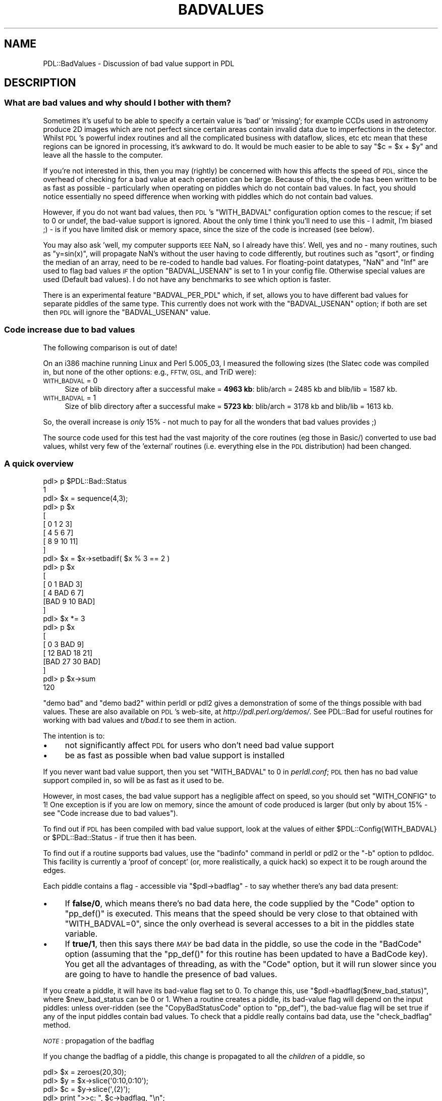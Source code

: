 .\" Automatically generated by Pod::Man 4.14 (Pod::Simple 3.40)
.\"
.\" Standard preamble:
.\" ========================================================================
.de Sp \" Vertical space (when we can't use .PP)
.if t .sp .5v
.if n .sp
..
.de Vb \" Begin verbatim text
.ft CW
.nf
.ne \\$1
..
.de Ve \" End verbatim text
.ft R
.fi
..
.\" Set up some character translations and predefined strings.  \*(-- will
.\" give an unbreakable dash, \*(PI will give pi, \*(L" will give a left
.\" double quote, and \*(R" will give a right double quote.  \*(C+ will
.\" give a nicer C++.  Capital omega is used to do unbreakable dashes and
.\" therefore won't be available.  \*(C` and \*(C' expand to `' in nroff,
.\" nothing in troff, for use with C<>.
.tr \(*W-
.ds C+ C\v'-.1v'\h'-1p'\s-2+\h'-1p'+\s0\v'.1v'\h'-1p'
.ie n \{\
.    ds -- \(*W-
.    ds PI pi
.    if (\n(.H=4u)&(1m=24u) .ds -- \(*W\h'-12u'\(*W\h'-12u'-\" diablo 10 pitch
.    if (\n(.H=4u)&(1m=20u) .ds -- \(*W\h'-12u'\(*W\h'-8u'-\"  diablo 12 pitch
.    ds L" ""
.    ds R" ""
.    ds C` ""
.    ds C' ""
'br\}
.el\{\
.    ds -- \|\(em\|
.    ds PI \(*p
.    ds L" ``
.    ds R" ''
.    ds C`
.    ds C'
'br\}
.\"
.\" Escape single quotes in literal strings from groff's Unicode transform.
.ie \n(.g .ds Aq \(aq
.el       .ds Aq '
.\"
.\" If the F register is >0, we'll generate index entries on stderr for
.\" titles (.TH), headers (.SH), subsections (.SS), items (.Ip), and index
.\" entries marked with X<> in POD.  Of course, you'll have to process the
.\" output yourself in some meaningful fashion.
.\"
.\" Avoid warning from groff about undefined register 'F'.
.de IX
..
.nr rF 0
.if \n(.g .if rF .nr rF 1
.if (\n(rF:(\n(.g==0)) \{\
.    if \nF \{\
.        de IX
.        tm Index:\\$1\t\\n%\t"\\$2"
..
.        if !\nF==2 \{\
.            nr % 0
.            nr F 2
.        \}
.    \}
.\}
.rr rF
.\" ========================================================================
.\"
.IX Title "BADVALUES 1"
.TH BADVALUES 1 "2019-12-08" "perl v5.32.0" "User Contributed Perl Documentation"
.\" For nroff, turn off justification.  Always turn off hyphenation; it makes
.\" way too many mistakes in technical documents.
.if n .ad l
.nh
.SH "NAME"
PDL::BadValues \- Discussion of bad value support in PDL
.SH "DESCRIPTION"
.IX Header "DESCRIPTION"
.SS "What are bad values and why should I bother with them?"
.IX Subsection "What are bad values and why should I bother with them?"
Sometimes it's useful to be able to specify a certain value is 'bad' or 
\&'missing'; for example CCDs used in astronomy produce 2D images which are not
perfect since certain areas contain invalid data due to imperfections in the
detector.  Whilst \s-1PDL\s0's powerful index
routines and all the complicated business with dataflow, slices, etc etc mean 
that these regions can be ignored in processing, it's awkward to do. It would
be much easier to be able to say \f(CW\*(C`$c = $x + $y\*(C'\fR and leave all the hassle to 
the computer.
.PP
If you're not interested in this, then you may (rightly) be concerned 
with how this affects the speed of \s-1PDL,\s0 since the overhead of checking for a
bad value at each operation can be large. 
Because of this, the code has been written to be as fast as possible \-
particularly when operating on piddles which do not contain bad values.
In fact, you should notice essentially no speed difference when working 
with piddles which do not contain bad values.
.PP
However, if you do not want bad values, then \s-1PDL\s0's \f(CW\*(C`WITH_BADVAL\*(C'\fR 
configuration option comes to the rescue; if set to 0 or undef, the bad-value 
support is ignored.
About the only time I think you'll need to use this \- I admit, I'm biased ;) \-
is if you have limited disk or memory space, since the size of the code
is increased (see below).
.PP
You may also ask 'well, my computer supports \s-1IEEE\s0 NaN, so I already have this'.
Well, yes and no \- many routines, such as \f(CW\*(C`y=sin(x)\*(C'\fR, will propagate NaN's 
without the user having to code differently, but routines such as \f(CW\*(C`qsort\*(C'\fR, or
finding the median of an array, need to be re-coded to handle bad values.
For floating-point datatypes, \f(CW\*(C`NaN\*(C'\fR and \f(CW\*(C`Inf\*(C'\fR are used to flag bad values
\&\fI\s-1IF\s0\fR the option \f(CW\*(C`BADVAL_USENAN\*(C'\fR is set to 1 in your config file.  Otherwise
special values are used (Default bad values).  I
do not have any benchmarks to see which option is faster.
.PP
There is an experimental feature \f(CW\*(C`BADVAL_PER_PDL\*(C'\fR which, if set,
allows you to have different bad values for separate piddles of the
same type. This currently does not work with the \f(CW\*(C`BADVAL_USENAN\*(C'\fR option;
if both are set then \s-1PDL\s0 will ignore the \f(CW\*(C`BADVAL_USENAN\*(C'\fR value.
.SS "Code increase due to bad values"
.IX Subsection "Code increase due to bad values"
The following comparison is out of date!
.PP
On an i386 machine running Linux and Perl 5.005_03, I measured the 
following sizes (the Slatec code was compiled in, but none of the other 
options: e.g., \s-1FFTW, GSL,\s0 and TriD were):
.IP "\s-1WITH_BADVAL\s0 = 0" 4
.IX Item "WITH_BADVAL = 0"
Size of blib directory after a successful make = \fB4963 kb\fR:
blib/arch = 2485 kb and blib/lib = 1587 kb.
.IP "\s-1WITH_BADVAL\s0 = 1" 4
.IX Item "WITH_BADVAL = 1"
Size of blib directory after a successful make = \fB5723 kb\fR:
blib/arch = 3178 kb and blib/lib = 1613 kb.
.PP
So, the overall increase is \fIonly\fR 15% \- not much to pay for all
the wonders that bad values provides ;)
.PP
The source code used for this test had the vast majority of the core routines 
(eg those in Basic/) converted to use bad values, whilst very few of the 'external' 
routines (i.e. everything else in the \s-1PDL\s0 distribution) had been changed.
.SS "A quick overview"
.IX Subsection "A quick overview"
.Vb 10
\& pdl> p $PDL::Bad::Status
\& 1
\& pdl> $x = sequence(4,3);
\& pdl> p $x
\& [
\&  [ 0  1  2  3]
\&  [ 4  5  6  7]
\&  [ 8  9 10 11]
\& ]
\& pdl> $x = $x\->setbadif( $x % 3 == 2 )
\& pdl> p $x
\& [
\&  [  0   1 BAD   3]
\&  [  4 BAD   6   7]
\&  [BAD   9  10 BAD]
\& ]
\& pdl> $x *= 3
\& pdl> p $x
\& [
\&  [  0   3 BAD   9]
\&  [ 12 BAD  18  21]
\&  [BAD  27  30 BAD]
\& ]
\& pdl> p $x\->sum
\& 120
.Ve
.PP
\&\f(CW\*(C`demo bad\*(C'\fR and \f(CW\*(C`demo bad2\*(C'\fR
within perldl or pdl2 gives a demonstration of some of the things
possible with bad values.  These are also available on \s-1PDL\s0's web-site,
at \fIhttp://pdl.perl.org/demos/\fR.  See PDL::Bad for useful routines for working 
with bad values and \fIt/bad.t\fR to see them in action.
.PP
The intention is to:
.IP "\(bu" 4
not significantly affect \s-1PDL\s0 for users who don't need bad value support
.IP "\(bu" 4
be as fast as possible when bad value support is installed
.PP
If you never want bad value support, then you set \f(CW\*(C`WITH_BADVAL\*(C'\fR to 0 in 
\&\fIperldl.conf\fR; \s-1PDL\s0 then has no bad value support compiled in, so will be as fast
as it used to be.
.PP
However, in most cases, the bad value support has a negligible affect on speed,
so you should set \f(CW\*(C`WITH_CONFIG\*(C'\fR to 1! One exception is if you are low on memory,
since the amount of code produced is larger (but only by about 15% \- see
\&\*(L"Code increase due to bad values\*(R").
.PP
To find out if \s-1PDL\s0 has been compiled with bad value support, look at the values
of either \f(CW$PDL::Config{WITH_BADVAL}\fR or \f(CW$PDL::Bad::Status\fR \- if true then
it has been.
.PP
To find out if a routine supports bad values, use the \f(CW\*(C`badinfo\*(C'\fR command in
perldl or pdl2 or the \f(CW\*(C`\-b\*(C'\fR option to
pdldoc.  This facility is currently a 'proof of concept'
(or, more realistically, a quick hack) so expect it to be rough around the edges.
.PP
Each piddle contains a flag \- accessible via \f(CW\*(C`$pdl\->badflag\*(C'\fR \- to say 
whether there's any bad data present:
.IP "\(bu" 4
If \fBfalse/0\fR, which means there's no bad data here, the code supplied by the 
\&\f(CW\*(C`Code\*(C'\fR option to \f(CW\*(C`pp_def()\*(C'\fR is executed. This means that the speed should be 
very close to that obtained with \f(CW\*(C`WITH_BADVAL=0\*(C'\fR, since the only overhead is 
several accesses to a bit in the piddles state variable.
.IP "\(bu" 4
If \fBtrue/1\fR, then this says there \fI\s-1MAY\s0\fR be bad data in the piddle, so use the
code in the \f(CW\*(C`BadCode\*(C'\fR option (assuming that the \f(CW\*(C`pp_def()\*(C'\fR for this routine 
has been updated to have a BadCode key). 
You get all the advantages of threading, as with the \f(CW\*(C`Code\*(C'\fR option, 
but it will run slower since you are going to have to handle the presence of bad values.
.PP
If you create a piddle, it will have its bad-value flag set to 0. To change 
this, use \f(CW\*(C`$pdl\->badflag($new_bad_status)\*(C'\fR, where \f(CW$new_bad_status\fR can be 0 or 1.
When a routine creates a piddle, its bad-value flag will depend on the input
piddles: unless over-ridden (see the \f(CW\*(C`CopyBadStatusCode\*(C'\fR option to \f(CW\*(C`pp_def\*(C'\fR), the 
bad-value flag will be set true if any of the input piddles contain bad values.
To check that a piddle really contains bad data, use the \f(CW\*(C`check_badflag\*(C'\fR method.
.PP
\&\fI\s-1NOTE\s0\fR: propagation of the badflag
.PP
If you change the badflag of a piddle, this change is propagated to all
the \fIchildren\fR of a piddle, so
.PP
.Vb 8
\&   pdl> $x = zeroes(20,30);
\&   pdl> $y = $x\->slice(\*(Aq0:10,0:10\*(Aq);
\&   pdl> $c = $y\->slice(\*(Aq,(2)\*(Aq);
\&   pdl> print ">>c: ", $c\->badflag, "\en";
\&   >>c: 0
\&   pdl> $x\->badflag(1);
\&   pdl> print ">>c: ", $c\->badflag, "\en";
\&   >>c: 1
.Ve
.PP
\&\fINo\fR change is made to the parents of a piddle, so
.PP
.Vb 5
\&   pdl> print ">>a: ", $x\->badflag, "\en";
\&   >>a: 1
\&   pdl> $c\->badflag(0);
\&   pdl> print ">>a: ", $x\->badflag, "\en";
\&   >>a: 1
.Ve
.PP
Thoughts:
.IP "\(bu" 4
the badflag can \s-1ONLY\s0 be cleared \s-1IF\s0 a piddle has \s-1NO\s0 parents,
and that this change will propagate to all the children of that
piddle. I am not so keen on this anymore (too awkward to code, for
one).
.IP "\(bu" 4
\&\f(CW\*(C`$x\->badflag(1)\*(C'\fR should propagate the badflag to \s-1BOTH\s0 parents and
children.
.PP
This shouldn't be hard to implement (although an initial attempt failed!). 
Does it make sense though? There's also
the issue of what happens if you change the badvalue of a piddle \- should
these propagate to children/parents (yes) or whether you should only be
able to change the badvalue at the 'top' level \- i.e. those piddles which do
not have parents.
.PP
The \f(CW\*(C`orig_badvalue()\*(C'\fR method returns the compile-time value for a given 
datatype. It works on piddles, PDL::Type objects, and numbers \- eg
.PP
.Vb 1
\&  $pdl\->orig_badvalue(), byte\->orig_badvalue(), and orig_badvalue(4).
.Ve
.PP
It also has a horrible name...
.PP
To get the current bad value, use the \f(CW\*(C`badvalue()\*(C'\fR method \- it has the same
syntax as \f(CW\*(C`orig_badvalue()\*(C'\fR.
.PP
To change the current bad value, supply the new number to badvalue \- eg
.PP
.Vb 1
\&  $pdl\->badvalue(2.3), byte\->badvalue(2), badvalue(5,\-3e34).
.Ve
.PP
\&\fINote\fR: the value is silently converted to the correct C type, and
returned \- i.e. \f(CW\*(C`byte\->badvalue(\-26)\*(C'\fR returns 230 on my Linux machine.
It is also a \f(CW\*(C`nop\*(C'\fR for floating-point types when \f(CW\*(C`BADVAL_USENAN\*(C'\fR is true.
.PP
Note that changes to the bad value are \fI\s-1NOT\s0\fR propagated to previously-created
piddles \- they will still have the bad value set, but suddenly the elements
that were bad will become 'good', but containing the old bad value.
See discussion below.  It's not a problem for floating-point types
which use NaN, since you can not change their badvalue.
.SS "Bad values and boolean operators"
.IX Subsection "Bad values and boolean operators"
For those boolean operators in PDL::Ops, evaluation 
on a bad value returns the bad value.  Whilst this means that
.PP
.Vb 1
\& $mask = $img > $thresh;
.Ve
.PP
correctly propagates bad values, it \fIwill\fR cause problems
for checks such as
.PP
.Vb 1
\& do_something() if any( $img > $thresh );
.Ve
.PP
which need to be re-written as something like
.PP
.Vb 1
\& do_something() if any( setbadtoval( ($img > $thresh), 0 ) );
.Ve
.PP
When using one of the 'projection' functions in PDL::Ufunc \- such as 
orover \- 
bad values are skipped over (see the documentation of these
functions for the current (poor) handling of the case when
all elements are bad).
.SS "A bad value for each piddle, and related issues"
.IX Subsection "A bad value for each piddle, and related issues"
An \fBexperimental\fR option \f(CW\*(C`BADVAL_PER_PDL\*(C'\fR has been added to \fIperldl.conf\fR
to allow per-piddle bad values. The documentation has not been updated
to account for this change.
.PP
The following is relevant only for integer types, and for floating-point
types if \f(CW\*(C`BADVAL_USENAN\*(C'\fR was not set when \s-1PDL\s0 was built.
.PP
Currently, there is one bad value for each datatype. The code is written so 
that we could have a separate bad value for each piddle (stored in the 
pdl structure) \- this would then remove the current problem of:
.PP
.Vb 9
\& pdl> $x = byte( 1, 2, byte\->badvalue, 4, 5 );
\& pdl> p $x;
\& [1 2 255 4 5]
\& pdl> $x\->badflag(1)
\& pdl> p $x;
\& [1 2 BAD 4 5]
\& pdl> byte\->badvalue(0);
\& pdl> p $x;
\& [1 2 255 4 5]
.Ve
.PP
ie the bad value in \f(CW$a\fR has lost its \fIbad\fR status using the current 
implementation.  It would almost certainly cause problems elsewhere though!
.SH "IMPLEMENTATION DETAILS"
.IX Header "IMPLEMENTATION DETAILS"
\&\s-1PDL\s0 code just needs to access the \f(CW%PDL::Config\fR
array (e.g. \fIBasic/Bad/bad.pd\fR) to find out whether bad-value support is required.
.PP
A new flag has been added to the state of a piddle \- \f(CW\*(C`PDL_BADVAL\*(C'\fR. If unset, then
the piddle does not contain bad values, and so all the support code can be 
ignored. If set, it does not guarantee that bad values are present, just that
they should be checked for. Thanks to Christian, \f(CW\*(C`badflag()\*(C'\fR \- which 
sets/clears this flag (see \fIBasic/Bad/bad.pd\fR) \- will update \fI\s-1ALL\s0\fR the 
children/grandchildren/etc of a piddle if its state changes (see 
\&\f(CW\*(C`badflag\*(C'\fR in \fIBasic/Bad/bad.pd\fR and
\&\f(CW\*(C`propagate_badflag\*(C'\fR in \fIBasic/Core/Core.xs.PL\fR). 
It's not clear what to do with parents: I can see the reason for propagating a 
\&'set badflag' request to parents, but I think a child should \s-1NOT\s0 be able to clear 
the badflag of a parent. 
There's also the issue of what happens when you change the bad value for a piddle.
.PP
The \f(CW\*(C`pdl_trans\*(C'\fR structure has been extended to include an integer value,
\&\f(CW\*(C`bvalflag\*(C'\fR, which acts as a switch to tell the code whether to handle bad values
or not. This value is set if any of the input piddles have their \f(CW\*(C`PDL_BADVAL\*(C'\fR 
flag set (although this code can be replaced by setting \f(CW\*(C`FindBadStateCode\*(C'\fR in 
pp_def).  The logic of the check is going to get a tad more complicated
if I allow routines to fall back to using the \f(CW\*(C`Code\*(C'\fR section for 
floating-point types (i.e. those routines with \f(CW\*(C`NoBadifNaN => 1\*(C'\fR
when \f(CW\*(C`BADVAL_USENAN\*(C'\fR is true).
.PP
The bad values for the integer types
are now stored in a structure within the Core \s-1PDL\s0 structure
\&\- \f(CW\*(C`PDL.bvals\*(C'\fR (eg \fIBasic/Core/pdlcore.h.PL\fR); see also 
\&\f(CW\*(C`typedef badvals\*(C'\fR in \fIBasic/Core/pdl.h.PL\fR and the
\&\s-1BOOT\s0 code of \fIBasic/Core/Core.xs.PL\fR where the values are initialised to 
(hopefully) sensible values.
See \fIPDL/Bad/bad.pd\fR for read/write routines to the values.
.PP
The addition of the \f(CW\*(C`BADVAL_PER_PDL\*(C'\fR option has resulted in additional
changes to the internals of piddles. These changes are not documented yet.
.SS "Why not make a \s-1PDL\s0 subclass?"
.IX Subsection "Why not make a PDL subclass?"
The support for bad values could have been done as a \s-1PDL\s0 sub-class.
The advantage of this approach would be that you only load in the code 
to handle bad values if you actually want to use them.
The downside is that the code then gets separated: any bug fixes/improvements
have to be done to the code in two different files.  With the present approach
the code is in the same \f(CW\*(C`pp_def\*(C'\fR function (although there is still the problem
that both \f(CW\*(C`Code\*(C'\fR and \f(CW\*(C`BadCode\*(C'\fR sections need updating).
.SS "Default bad values"
.IX Subsection "Default bad values"
The default/original bad values are set to (taken from the Starlink
distribution):
.PP
.Vb 1
\&  #include <limits.h>
\&
\&  PDL_Byte    ==  UCHAR_MAX
\&  PDL_Short   ==   SHRT_MIN
\&  PDL_Ushort  ==  USHRT_MAX
\&  PDL_Long    ==    INT_MIN
.Ve
.PP
If \f(CW\*(C`BADVAL_USENAN == 0\*(C'\fR, then we also have
.PP
.Vb 2
\&  PDL_Float   ==   \-FLT_MAX
\&  PDL_Double  ==   \-DBL_MAX
.Ve
.PP
otherwise all of \f(CW\*(C`NaN\*(C'\fR, \f(CW\*(C`+Inf\*(C'\fR, and
\&\f(CW\*(C`\-Inf\*(C'\fR are taken to be bad for floating-point types. 
In this case, the bad value can't be changed, unlike the 
integer types.
.SS "How do I change a routine to handle bad values?"
.IX Subsection "How do I change a routine to handle bad values?"
Examples can be found in most of the \fI*.pd\fR files in \fIBasic/\fR (and
hopefully many more places soon!). 
Some of the logic might appear a bit unclear \- that's probably because it
is! Comments appreciated.
.PP
All routines should automatically propagate the bad status flag to output
piddles, unless you declare otherwise.
.PP
If a routine explicitly deals with bad values, you must provide this option
to pp_def:
.PP
.Vb 1
\&   HandleBad => 1
.Ve
.PP
This ensures that the correct variables are initialised for the \f(CW$ISBAD\fR etc
macros. It is also used by the automatic document-creation routines to
provide default information on the bad value support of a routine without
the user having to type it themselves (this is in its early stages).
.PP
To flag a routine as \s-1NOT\s0 handling bad values, use
.PP
.Vb 1
\&   HandleBad => 0
.Ve
.PP
This \fIshould\fR cause the routine to print a warning if it's sent any piddles
with the bad flag set. Primitive's \f(CW\*(C`intover\*(C'\fR has had this set \- since it
would be awkward to convert \- but I've not tried it out to see if it works.
.PP
If you want to handle bad values but not set the state of all the output
piddles, or if it's only one input piddle that's important, then look
at the \s-1PP\s0 rules \f(CW\*(C`NewXSFindBadStatus\*(C'\fR and \f(CW\*(C`NewXSCopyBadStatus\*(C'\fR and the
corresponding \f(CW\*(C`pp_def\*(C'\fR options:
.IP "FindBadStatusCode" 4
.IX Item "FindBadStatusCode"
By default, \f(CW\*(C`FindBadStatusCode\*(C'\fR creates code which sets 
\&\f(CW\*(C`$PRIV(bvalflag)\*(C'\fR depending on the state of the bad flag
of the input piddles: see \f(CW\*(C`findbadstatus\*(C'\fR in \fIBasic/Gen/PP.pm\fR.
User-defined code should also store the value of \f(CW\*(C`bvalflag\*(C'\fR
in the \f(CW\*(C`$BADFLAGCACHE()\*(C'\fR variable.
.IP "CopyBadStatusCode" 4
.IX Item "CopyBadStatusCode"
The default code here is a bit simpler than for \f(CW\*(C`FindBadStatusCode\*(C'\fR:
the bad flag of the output piddles are set if 
\&\f(CW\*(C`$BADFLAGCACHE()\*(C'\fR is true after the code has been
evaluated.  Sometimes \f(CW\*(C`CopyBadStatusCode\*(C'\fR is set to an empty string,
with the responsibility of setting the badflag of the output piddle
left to the \f(CW\*(C`BadCode\*(C'\fR section (e.g. the \f(CW\*(C`xxxover\*(C'\fR routines
in \fIBasic/Primitive/primitive.pd\fR).
.Sp
Prior to \s-1PDL 2.4.3\s0 we used \f(CW\*(C`$PRIV(bvalflag)\*(C'\fR
instead of \f(CW\*(C`$BADFLAGCACHE()\*(C'\fR. This is dangerous since the \f(CW\*(C`$PRIV()\*(C'\fR
structure is not guaranteed to be valid at this point in the
code.
.PP
If you have a routine that you want to be able to use as in-place, look
at the routines in \fIbad.pd\fR (or \fIops.pd\fR)
which use the \f(CW\*(C`in\-place\*(C'\fR option to see how the
bad flag is propagated to children using the \f(CW\*(C`xxxBadStatusCode\*(C'\fR options.
I decided not to automate this as rules would be a
little complex, since not every in-place op will need to propagate the 
badflag (eg unary functions).
.PP
If the option
.PP
.Vb 1
\&   HandleBad => 1
.Ve
.PP
is given, then many things happen.  For integer types, the readdata code 
automatically creates a variable called \f(CW\*(C`<pdl name>_badval\*(C'\fR, 
which contains the bad value for that piddle (see
\&\f(CW\*(C`get_xsdatapdecl()\*(C'\fR in \fIBasic/Gen/PP/PdlParObjs.pm\fR).  However, do not 
hard code this name into your code!
Instead use macros (thanks to Tuomas for the suggestion):
.PP
.Vb 3
\&  \*(Aq$ISBAD(a(n=>1))\*(Aq  expands to \*(Aq$a(n=>1) == a_badval\*(Aq
\&  \*(Aq$ISGOOD(a())\*(Aq                \*(Aq$a()     != a_badval\*(Aq
\&  \*(Aq$SETBAD(bob())\*(Aq              \*(Aq$bob()    = bob_badval\*(Aq
.Ve
.PP
well, the \f(CW\*(C`$a(...)\*(C'\fR is expanded as well. Also, you can use a \f(CW\*(C`$\*(C'\fR before the
pdl name, if you so wish, but it begins to look like line noise \-
eg \f(CW\*(C`$ISGOOD($a())\*(C'\fR.
.PP
If you cache a piddle value in a variable \*(-- eg \f(CW\*(C`index\*(C'\fR in \fIslices.pd\fR \*(--
the following routines are useful:
.PP
.Vb 3
\&   \*(Aq$ISBADVAR(c_var,pdl)\*(Aq       \*(Aqc_var == pdl_badval\*(Aq
\&   \*(Aq$ISGOODVAR(c_var,pdl)\*(Aq      \*(Aqc_var != pdl_badval\*(Aq
\&   \*(Aq$SETBADVAR(c_var,pdl)\*(Aq      \*(Aqc_var  = pdl_badval\*(Aq
.Ve
.PP
The following have been introduced, They may need playing around with to 
improve their use.
.PP
.Vb 3
\&  \*(Aq$PPISBAD(CHILD,[i])          \*(AqCHILD_physdatap[i] == CHILD_badval\*(Aq
\&  \*(Aq$PPISGOOD(CHILD,[i])         \*(AqCHILD_physdatap[i] != CHILD_badval\*(Aq
\&  \*(Aq$PPSETBAD(CHILD,[i])         \*(AqCHILD_physdatap[i]  = CHILD_badval\*(Aq
.Ve
.PP
If \f(CW\*(C`BADVAL_USENAN\*(C'\fR is set, then 
it's a bit different for \f(CW\*(C`float\*(C'\fR and \f(CW\*(C`double\*(C'\fR, where we consider
\&\f(CW\*(C`NaN\*(C'\fR, \f(CW\*(C`+Inf\*(C'\fR, and \f(CW\*(C`\-Inf\*(C'\fR all to be bad. In this case:
.PP
.Vb 3
\&  ISBAD   becomes   finite(piddle) == 0
\&  ISGOOD            finite(piddle) != 0
\&  SETBAD            piddle          = NaN
.Ve
.PP
where the value for NaN is discussed below in
Handling NaN values.
.PP
This all means that you can change
.PP
.Vb 1
\&   Code => \*(Aq$a() = $b() + $c();\*(Aq
.Ve
.PP
to
.PP
.Vb 5
\&   BadCode => \*(Aqif ( $ISBAD(b()) || $ISBAD(c()) ) { 
\&                 $SETBAD(a()); 
\&               } else {
\&                 $a() = $b() + $c();
\&               }\*(Aq
.Ve
.PP
leaving Code as it is. PP::PDLCode will then create a loop something like
.PP
.Vb 5
\&   if ( _\|_trans\->bvalflag ) {
\&        threadloop over BadCode
\&   } else { 
\&        threadloop over Code
\&   }
.Ve
.PP
(it's probably easier to just look at the \fI.xs\fR file to see what goes on).
.SS "Going beyond the Code section"
.IX Subsection "Going beyond the Code section"
Similar to \f(CW\*(C`BadCode\*(C'\fR, there's \f(CW\*(C`BadBackCode\*(C'\fR, and \f(CW\*(C`BadRedoDimsCode\*(C'\fR.
.PP
Handling \f(CW\*(C`EquivCPOffsCode\*(C'\fR is a bit different: under the assumption that the
only access to data is via the \f(CW\*(C`$EQUIVCPOFFS(i,j)\*(C'\fR macro, then we can 
automatically create the 'bad' version of it; see the \f(CW\*(C`[EquivCPOffsCode]\*(C'\fR
and \f(CW\*(C`[Code]\*(C'\fR rules in \s-1PDL::PP\s0.
.SS "Macro access to the bad flag of a piddle"
.IX Subsection "Macro access to the bad flag of a piddle"
Macros have been provided to provide access to the bad-flag status of 
a pdl:
.PP
.Vb 2
\&  \*(Aq$PDLSTATEISBAD(a)\*(Aq    \-> \*(Aq($PDL(a)\->state & PDL_BADVAL) > 0\*(Aq
\&  \*(Aq$PDLSTATEISGOOD(a)\*(Aq      \*(Aq($PDL(a)\->state & PDL_BADVAL) == 0\*(Aq
\&
\&  \*(Aq$PDLSTATESETBAD(a)\*(Aq      \*(Aq$PDL(a)\->state |= PDL_BADVAL\*(Aq
\&  \*(Aq$PDLSTATESETGOOD(a)\*(Aq     \*(Aq$PDL(a)\->state &= ~PDL_BADVAL\*(Aq
.Ve
.PP
For use in \f(CW\*(C`xxxxBadStatusCode\*(C'\fR (+ other stuff that goes into the \s-1INIT:\s0 section)
there are:
.PP
.Vb 2
\&  \*(Aq$SETPDLSTATEBAD(a)\*(Aq       \-> \*(Aqa\->state |= PDL_BADVAL\*(Aq
\&  \*(Aq$SETPDLSTATEGOOD(a)\*(Aq      \-> \*(Aqa\->state &= ~PDL_BADVAL\*(Aq
\&
\&  \*(Aq$ISPDLSTATEBAD(a)\*(Aq        \-> \*(Aq((a\->state & PDL_BADVAL) > 0)\*(Aq
\&  \*(Aq$ISPDLSTATEGOOD(a)\*(Aq       \-> \*(Aq((a\->state & PDL_BADVAL) == 0)\*(Aq
.Ve
.PP
In \s-1PDL 2.4.3\s0 the \f(CW\*(C`$BADFLAGCACHE()\*(C'\fR macro was introduced for use in
\&\f(CW\*(C`FindBadStatusCode\*(C'\fR and \f(CW\*(C`CopyBadStatusCode\*(C'\fR.
.SS "Handling NaN values"
.IX Subsection "Handling NaN values"
There are two issues:
.IP "NaN as the bad value" 4
.IX Item "NaN as the bad value"
which is done.  To select, set \f(CW\*(C`BADVAL_USENAN\*(C'\fR to 1 in perldl.conf;
a value of 0 falls back to treating the floating-point types the
same as the integers.  I need to do some benchmarks to see which is faster,
and whether it's dependent on machines (Linux seems to slow down much
more than my Sparc machine in some very simple tests I did).
.IP "Ignoring BadCode sections" 4
.IX Item "Ignoring BadCode sections"
which is \fInot\fR.
.PP
For \fIsimple\fR routines processing floating-point numbers, we should let
the computer process the bad values (i.e. \f(CW\*(C`NaN\*(C'\fR and \f(CW\*(C`Inf\*(C'\fR values) instead
of using the code in the \f(CW\*(C`BadCode\*(C'\fR section.  Many such routines have
been labeled using \f(CW\*(C`NoBadifNaN => 1\*(C'\fR; however this is currently 
\&\fIignored\fR by \s-1PDL::PP.\s0
.PP
For these routines, we want to use the \f(CW\*(C`Code\*(C'\fR section if
.PP
.Vb 2
\&  the piddle does not have its bad flag set
\&  the datatype is a float or double
.Ve
.PP
otherwise we use the \f(CW\*(C`BadCode\*(C'\fR section.  This is \fI\s-1NOT IMPLEMENTED\s0\fR, as
it will require reasonable hacking of PP::PDLCode!
.PP
There's also the problem of how we handle 'exceptions' \- since \f(CW\*(C`$x = pdl(2) / pdl(0)\*(C'\fR
produces a bad value but doesn't update the badflag value of the piddle. 
Can we catch an exception, or do we have to trap for this
(e.g. search for \f(CW\*(C`exception\*(C'\fR in \fIBasic/Ops/ops.pd\fR)?
.PP
Checking for \f(CW\*(C`Nan\*(C'\fR, and \f(CW\*(C`Inf\*(C'\fR is done by using the \f(CW\*(C`finite()\*(C'\fR
system call.  If you want to set a value to the \f(CW\*(C`NaN\*(C'\fR value, the
following bit of code can be used (this can be found in
both \fIBasic/Core/Core.xs.PL\fR and \fIBasic/Bad/bad.pd\fR):
.PP
.Vb 3
\&  /* for big\-endian machines */
\&  static union { unsigned char _\|_c[4]; float _\|_d; } 
\&        _\|_pdl_nan = { { 0x7f, 0xc0, 0, 0 } };
\&
\&  /* for little\-endian machines */
\&  static union { unsigned char _\|_c[4]; float _\|_d; } 
\&        _\|_pdl_nan = { { 0, 0, 0xc0, 0x7f } };
.Ve
.PP
This approach should probably be replaced by library routines such as
\&\f(CW\*(C`nan("")\*(C'\fR or \f(CW\*(C`atof("NaN")\*(C'\fR.
.PP
To find out whether a particular machine is big endian, use the
routine \f(CW\*(C`PDL::Core::Dev::isbigendian()\*(C'\fR.
.SH "WHAT ABOUT DOCUMENTATION?"
.IX Header "WHAT ABOUT DOCUMENTATION?"
One of the strengths of \s-1PDL\s0 is its on-line documentation. The aim is to use
this system to provide information on how/if a routine supports bad values:
in many cases \f(CW\*(C`pp_def()\*(C'\fR contains all the information anyway, so the 
function-writer doesn't need to do anything at all! For the cases when this is
not sufficient, there's the \f(CW\*(C`BadDoc\*(C'\fR option. For code written at
the Perl level \- i.e. in a .pm file \- use the \f(CW\*(C`=for bad\*(C'\fR pod directive.
.PP
This information will be available via man/pod2man/html documentation. It's also
accessible from the \f(CW\*(C`perldl\*(C'\fR or \f(CW\*(C`pdl2\*(C'\fR shells \- using the \f(CW\*(C`badinfo\*(C'\fR command \- and the \f(CW\*(C`pdldoc\*(C'\fR
shell command \- using the \f(CW\*(C`\-b\*(C'\fR option.
.PP
This support is at a very early stage \- i.e. not much thought has gone into it:
comments are welcome; improvements to the code preferred ;) One awkward problem
is for \fI*.pm\fR code: you have to write a \fI*.pm.PL\fR file which only inserts the 
\&\f(CW\*(C`=for bad\*(C'\fR directive (+ text) if bad value support is compiled in. In fact, this
is a pain when handling bad values at the Perl, rather than \s-1PDL::PP,\s0 level: perhaps
I should just scrap the \f(CW\*(C`WITH_BADVAL\*(C'\fR option...
.SH "CURRENT ISSUES"
.IX Header "CURRENT ISSUES"
There are a number of areas that need work, user input, or both!  They are 
mentioned elsewhere in this document, but this is just to make sure they don't get lost.
.SS "Trapping invalid mathematical operations"
.IX Subsection "Trapping invalid mathematical operations"
Should we add exceptions to the functions in \f(CW\*(C`PDL::Ops\*(C'\fR to
set the output bad for out-of-range input values?
.PP
.Vb 1
\& pdl> p log10(pdl(10,100,\-1))
.Ve
.PP
I would like the above to produce \*(L"[1 2 \s-1BAD\s0]\*(R", but this would
slow down operations on \fIall\fR piddles.  
We could check for \f(CW\*(C`NaN\*(C'\fR/\f(CW\*(C`Inf\*(C'\fR values after the operation,
but I doubt that would be any faster.
.SS "Integration with NaN"
.IX Subsection "Integration with NaN"
When \f(CW\*(C`BADVAL_USENAN\*(C'\fR is true, the routines in \f(CW\*(C`PDL::Ops\*(C'\fR should
just fall through to the \f(CW\*(C`Code\*(C'\fR section \- i.e. don't use \f(CW\*(C`BadCode\*(C'\fR \-
for \f(CW\*(C`float\*(C'\fR and \f(CW\*(C`double\*(C'\fR data types.
.SS "Global versus per-piddle bad values"
.IX Subsection "Global versus per-piddle bad values"
I think all that's needed is to change the routines in
\&\f(CW\*(C`Basic/Core/pdlconv.c.PL\*(C'\fR, although there's bound to be complications.
It would also mean that the pdl structure would need to have a
variable to store its bad value, which would mean binary incompatibility
with previous versions of \s-1PDL\s0 with bad value support.
.PP
As of 17 March 2006, \s-1PDL\s0 contains the \fBexperimental\fR \f(CW\*(C`BADVAL_PER_PDL\*(C'\fR
configuration option which, if selected, adds per-piddle bad values.
.SS "Dataflow of the badflag"
.IX Subsection "Dataflow of the badflag"
Currently changes to the bad flag are propagated to the children of a piddle,
but perhaps they should also be passed on to the parents as well. With the
advent of per-piddle bad values we need to consider how to handle changes
to the value used to represent bad items too.
.SH "EVERYTHING ELSE"
.IX Header "EVERYTHING ELSE"
The build process has been affected. The following files are
now created during the build:
.PP
.Vb 5
\&  Basic/Core/pdlcore.h      pdlcore.h.PL
\&             pdlcore.c      pdlcore.c.PL
\&             pdlapi.c       pdlapi.c.PL
\&             Core.xs        Core.xs.PL
\&             Core.pm        Core.pm.PL
.Ve
.PP
Several new files have been added:
.PP
.Vb 1
\&  Basic/Pod/BadValues.pod (i.e. this file)
\&
\&  t/bad.t
\&
\&  Basic/Bad/
\&  Basic/Bad/Makefile.PL
\&            bad.pd
.Ve
.PP
etc
.SH "TODO/SUGGESTIONS"
.IX Header "TODO/SUGGESTIONS"
.IP "\(bu" 4
Look at using per-piddle bad values.  Would mean a change to the pdl structure
(i.e. binary incompatibility) and the routines in \f(CW\*(C`Basic/Core/pdlconv.c.PL\*(C'\fR
would need changing to handle this.  Most other routines \fIshould not\fR
need to be changed ...
.Sp
See the \fBexperimental\fR \f(CW\*(C`BADVAL_PER_PDL\*(C'\fR option.
.IP "\(bu" 4
what to do about \f(CW\*(C`$y = pdl(\-2); $x = log10($y)\*(C'\fR \- \f(CW$x\fR should
be set bad, but it currently isn't.
.IP "\(bu" 4
Allow the operations in PDL::Ops to skip the check for bad values when using
NaN as a bad value and processing a floating-point piddle.
Needs a fair bit of work to PDL::PP::PDLCode.
.IP "\(bu" 4
\&\f(CW\*(C`$pdl\->baddata()\*(C'\fR now updates all the children of this piddle
as well. However, not sure what to do with parents, since:
.Sp
.Vb 2
\&  $y = $x\->slice(); 
\&  $y\->baddata(0)
.Ve
.Sp
doesn't mean that \f(CW$x\fR shouldn't have its badvalue cleared.
however, after
.Sp
.Vb 1
\&  $y\->baddata(1)
.Ve
.Sp
it's sensible to assume that the parents now get flagged as
containing bad values.
.Sp
\&\s-1PERHAPS\s0 you can only clear the bad value flag if you are \s-1NOT\s0
a child of another piddle, whereas if you set the flag then all
children \s-1AND\s0 parents should be set as well?
.Sp
Similarly, if you change the bad value in a piddle, should this
be propagated to parent & children? Or should you only be able to do
this on the 'top\-level' piddle? Nasty...
.IP "\(bu" 4
get some code set up to do benchmarks to see how much things are
slowed down (and to check that I haven't messed things up if
\&\f(CW\*(C`WITH_BADVAL\*(C'\fR is 0/undef).
.IP "\(bu" 4
some of the names aren't appealing \- I'm thinking of \f(CW\*(C`orig_badvalue()\*(C'\fR
in \fIBasic/Bad/bad.pd\fR in particular. Any suggestions appreciated.
.SH "AUTHOR"
.IX Header "AUTHOR"
Copyright (C) Doug Burke (djburke@cpan.org), 2000, 2006.
.PP
The per-piddle bad value support is by Heiko Klein (2006).
.PP
Commercial reproduction of this documentation in a different format
is forbidden.
